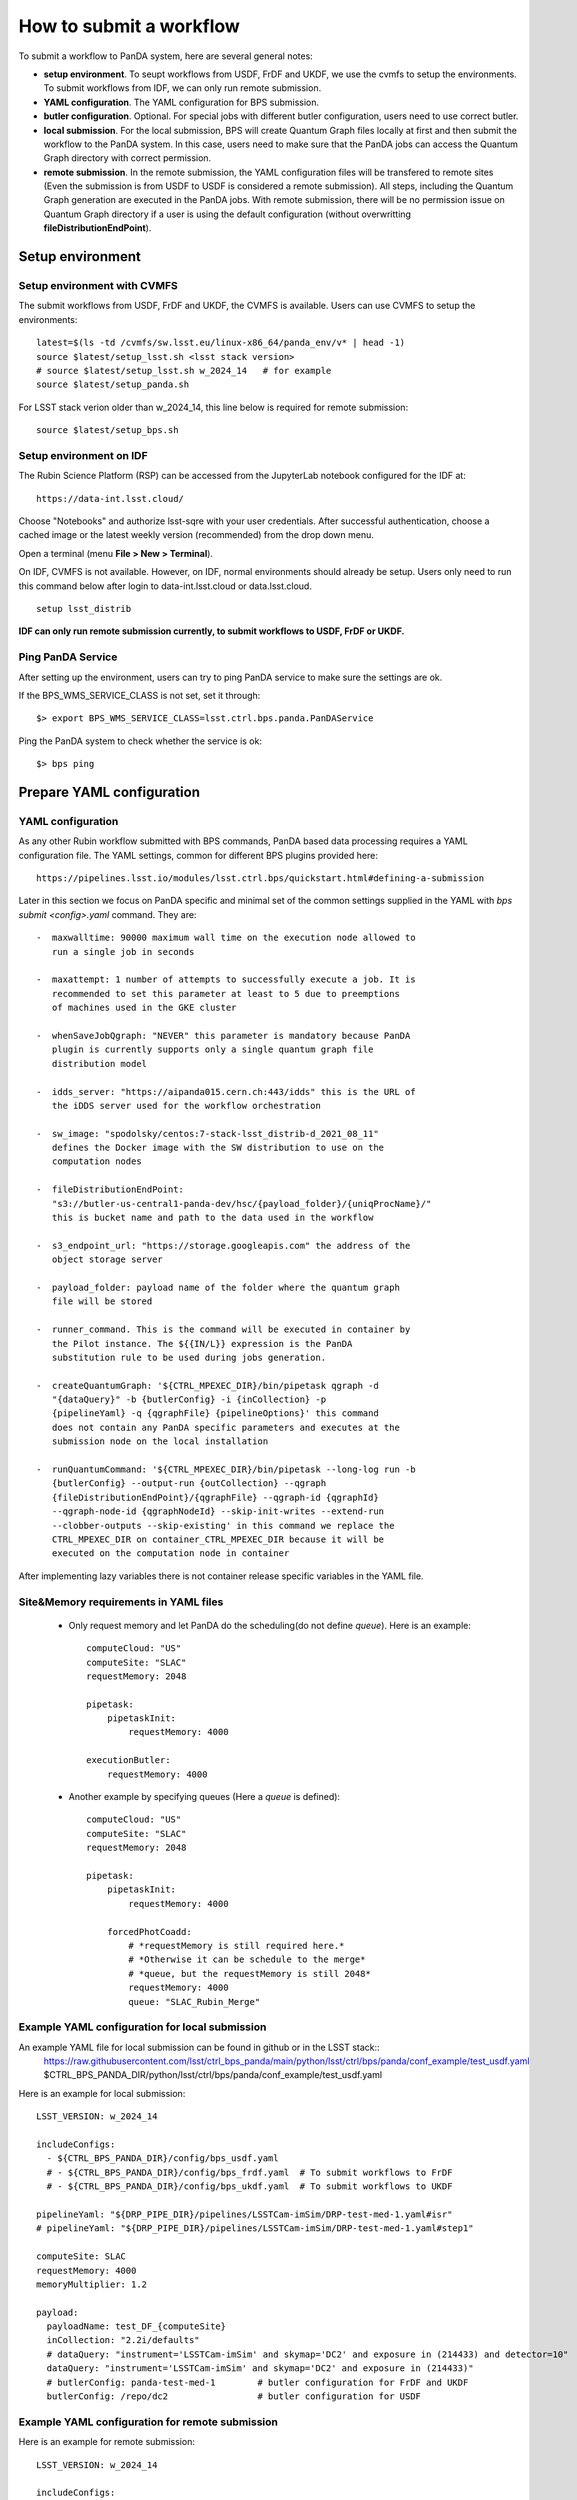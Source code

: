 How to submit a workflow
========================

To submit a workflow to PanDA system, here are several general notes:

- **setup environment**. To seupt workflows from USDF, FrDF and UKDF,
  we use the cvmfs to setup the environments. To submit workflows from IDF,
  we can only run remote submission.

- **YAML configuration**. The YAML configuration for BPS submission.

- **butler configuration**. Optional. For special jobs with different
  butler configuration, users need to use correct butler.

- **local submission**. For the local submission, BPS will create Quantum Graph
  files locally at first and then submit the workflow to the PanDA system. In
  this case, users need to make sure that the PanDA jobs can access the Quantum
  Graph directory with correct permission.

- **remote submission**. In the remote submission, the YAML configuration files
  will be transfered to remote sites (Even the submission is from USDF to USDF is
  considered a remote submission). All steps, including the Quantum Graph generation
  are executed in the PanDA jobs. With remote submission, there will be no permission
  issue on Quantum Graph directory if a user is using the default configuration (without
  overwritting **fileDistributionEndPoint**).


Setup environment
-----------------

Setup environment with CVMFS
~~~~~~~~~~~~~~~~~~~~~~~~~~~~

The submit workflows from USDF, FrDF and UKDF, the CVMFS is available. Users can use
CVMFS to setup the environments::

  latest=$(ls -td /cvmfs/sw.lsst.eu/linux-x86_64/panda_env/v* | head -1)
  source $latest/setup_lsst.sh <lsst stack version>
  # source $latest/setup_lsst.sh w_2024_14   # for example
  source $latest/setup_panda.sh

For LSST stack verion older than w_2024_14, this line below is required for remote submission::

  source $latest/setup_bps.sh

Setup environment on IDF
~~~~~~~~~~~~~~~~~~~~~~~~

The Rubin Science Platform (RSP) can be accessed from the JupyterLab
notebook configured for the IDF at: ::

    https://data-int.lsst.cloud/

Choose "Notebooks" and authorize lsst-sqre with your user credentials.
After successful authentication, choose a cached image or the latest weekly
version (recommended) from the drop down menu.

.. image:: ../_images/JupyterLab.png
   :width: 6.5in
   :height: 2.66667in

Open a terminal (menu **File > New > Terminal**).

On IDF, CVMFS is not available. However, on IDF, normal environments should already be setup.
Users only need to run this command below after login to data-int.lsst.cloud or data.lsst.cloud. ::

    setup lsst_distrib

**IDF can only run remote submission currently, to submit workflows to USDF, FrDF or UKDF.**

Ping PanDA Service
~~~~~~~~~~~~~~~~~~

After setting up the environment, users can try to ping PanDA service to make sure the settings are ok.

If the BPS_WMS_SERVICE_CLASS is not set, set it through::

   $> export BPS_WMS_SERVICE_CLASS=lsst.ctrl.bps.panda.PanDAService

Ping the PanDA system to check whether the service is ok::

   $> bps ping


Prepare YAML configuration
--------------------------

YAML configuration
~~~~~~~~~~~~~~~~~~

As any other Rubin workflow submitted with BPS commands, PanDA based
data processing requires a YAML configuration file. The YAML settings,
common for different BPS plugins provided here::

    https://pipelines.lsst.io/modules/lsst.ctrl.bps/quickstart.html#defining-a-submission

Later in this section we focus on PanDA specific and minimal set of the
common settings supplied in the YAML with *bps submit <config>.yaml*
command. They are::

   -  maxwalltime: 90000 maximum wall time on the execution node allowed to
      run a single job in seconds

   -  maxattempt: 1 number of attempts to successfully execute a job. It is
      recommended to set this parameter at least to 5 due to preemptions
      of machines used in the GKE cluster

   -  whenSaveJobQgraph: "NEVER" this parameter is mandatory because PanDA
      plugin is currently supports only a single quantum graph file
      distribution model

   -  idds_server: "https://aipanda015.cern.ch:443/idds" this is the URL of
      the iDDS server used for the workflow orchestration

   -  sw_image: "spodolsky/centos:7-stack-lsst_distrib-d_2021_08_11"
      defines the Docker image with the SW distribution to use on the
      computation nodes

   -  fileDistributionEndPoint:
      "s3://butler-us-central1-panda-dev/hsc/{payload_folder}/{uniqProcName}/"
      this is bucket name and path to the data used in the workflow

   -  s3_endpoint_url: "https://storage.googleapis.com" the address of the
      object storage server

   -  payload_folder: payload name of the folder where the quantum graph
      file will be stored

   -  runner_command. This is the command will be executed in container by
      the Pilot instance. The ${{IN/L}} expression is the PanDA
      substitution rule to be used during jobs generation.

   -  createQuantumGraph: '${CTRL_MPEXEC_DIR}/bin/pipetask qgraph -d
      "{dataQuery}" -b {butlerConfig} -i {inCollection} -p
      {pipelineYaml} -q {qgraphFile} {pipelineOptions}' this command
      does not contain any PanDA specific parameters and executes at the
      submission node on the local installation

   -  runQuantumCommand: '${CTRL_MPEXEC_DIR}/bin/pipetask --long-log run -b
      {butlerConfig} --output-run {outCollection} --qgraph
      {fileDistributionEndPoint}/{qgraphFile} --qgraph-id {qgraphId}
      --qgraph-node-id {qgraphNodeId} --skip-init-writes --extend-run
      --clobber-outputs --skip-existing' in this command we replace the
      CTRL_MPEXEC_DIR on container_CTRL_MPEXEC_DIR because it will be
      executed on the computation node in container

After implementing lazy variables there is not container release
specific variables in the YAML file.

Site&Memory requirements in YAML files
~~~~~~~~~~~~~~~~~~~~~~~~~~~~~~~~~~~~~~

  * Only request memory and let PanDA do the scheduling(do not define *queue*).
    Here is an example::

       computeCloud: "US"
       computeSite: "SLAC"
       requestMemory: 2048

       pipetask:
           pipetaskInit:
               requestMemory: 4000

       executionButler:
           requestMemory: 4000

  * Another example by specifying queues (Here a *queue* is defined)::

       computeCloud: "US"
       computeSite: "SLAC"
       requestMemory: 2048

       pipetask:
           pipetaskInit:
               requestMemory: 4000

           forcedPhotCoadd:
               # *requestMemory is still required here.*
               # *Otherwise it can be schedule to the merge*
               # *queue, but the requestMemory is still 2048*
               requestMemory: 4000
               queue: "SLAC_Rubin_Merge"


Example YAML configuration for local submission
~~~~~~~~~~~~~~~~~~~~~~~~~~~~~~~~~~~~~~~~~~~~~~~

An example YAML file for local submission can be found in github or in the LSST stack::
  https://raw.githubusercontent.com/lsst/ctrl_bps_panda/main/python/lsst/ctrl/bps/panda/conf_example/test_usdf.yaml
  $CTRL_BPS_PANDA_DIR/python/lsst/ctrl/bps/panda/conf_example/test_usdf.yaml

Here is an example for local submission::

    LSST_VERSION: w_2024_14

    includeConfigs:
      - ${CTRL_BPS_PANDA_DIR}/config/bps_usdf.yaml
      # - ${CTRL_BPS_PANDA_DIR}/config/bps_frdf.yaml  # To submit workflows to FrDF
      # - ${CTRL_BPS_PANDA_DIR}/config/bps_ukdf.yaml  # To submit workflows to UKDF

    pipelineYaml: "${DRP_PIPE_DIR}/pipelines/LSSTCam-imSim/DRP-test-med-1.yaml#isr"
    # pipelineYaml: "${DRP_PIPE_DIR}/pipelines/LSSTCam-imSim/DRP-test-med-1.yaml#step1"

    computeSite: SLAC
    requestMemory: 4000
    memoryMultiplier: 1.2

    payload:
      payloadName: test_DF_{computeSite}
      inCollection: "2.2i/defaults"
      # dataQuery: "instrument='LSSTCam-imSim' and skymap='DC2' and exposure in (214433) and detector=10"
      dataQuery: "instrument='LSSTCam-imSim' and skymap='DC2' and exposure in (214433)"
      # butlerConfig: panda-test-med-1        # butler configuration for FrDF and UKDF
      butlerConfig: /repo/dc2                 # butler configuration for USDF


Example YAML configuration for remote submission
~~~~~~~~~~~~~~~~~~~~~~~~~~~~~~~~~~~~~~~~~~~~~~~~

Here is an example for remote submission::

    LSST_VERSION: w_2024_14

    includeConfigs:
      - ${CTRL_BPS_PANDA_DIR}/config/bps_panda_DF.yaml
      - ${CTRL_BPS_PANDA_DIR}/config/bps_remote.yaml

    pipelineYaml: "${DRP_PIPE_DIR}/pipelines/LSSTCam-imSim/DRP-test-med-1.yaml#isr"
    # pipelineYaml: "${DRP_PIPE_DIR}/pipelines/LSSTCam-imSim/DRP-test-med-1.yaml#step1"

    computeSite: SLAC
    requestMemory: 4000
    memoryMultiplier: 1.2

    remoteBuild:
      requestMemory: 4000
      memoryMultiplier: 1.2

    payload:
      payloadName: test_DF_{computeSite}
      inCollection: "2.2i/defaults"
      # dataQuery: "instrument='LSSTCam-imSim' and skymap='DC2' and exposure in (214433) and detector=10"
      dataQuery: "instrument='LSSTCam-imSim' and skymap='DC2' and exposure in (214433)"
      # butlerConfig: panda-test-med-1        # butler configuration for FrDF and UKDF
      butlerConfig: /repo/dc2                 # butler configuration for USDF


Butler configuration
--------------------

Make sure you have db-auth.yaml in your $HOME area. The content of it is
something like: ::

   $> cat ${HOME}/.lsst/db-auth.yaml
   - url: postgresql://usdf-butler.slac.stanford.edu:5432/lsstdb1
   username: rubin
   password: *********************************************************


Submit a workflow
-----------------

Local submission
~~~~~~~~~~~~~~~~

For the first time PanDA uses the higher-level butler directories (e.g., first PanDA run for u/<your_operator_name>). If permissions are not set right, the pipetaskInit job will die with a ``Failed to execute payload:[Errno 13] Permission denied: '/sdf/group/rubin/repo/main/<output collection>'`` message.
Note: one cannot pre-test permissions by manually running pipetask as the PanDA job is executed as a special user.
In this case, you need to grant group permission for PanDA to access the butler directory.::

   $> chmod -R g+rws /sdf/group/rubin/repo/main/u/<your_operator_name>

Here is the command to submit a local workflow::

    bps submit test_local.yaml


Remote submission
~~~~~~~~~~~~~~~~~

Here are example commands to submit workflows to remote sites::

    bps submit --compute-site SLAC test_remote.yaml
    bps submit --compute-site CC-IN2P3 test_remote.yaml
    bps submit --compute-site Lancs test_remote.yaml


Submit a workflow (Developers)
------------------------------

Developers may have private lsst stack environment. Here are instructions for developers.

Copy the stack environment setup script from cvmfs to your local directory and update the lsst setup part to your private repo: ::

   $> latest=$(ls -td /cvmfs/sw.lsst.eu/linux-x86_64/panda_env/v* | head -1)
   $> cp $latest/setup_lsst.sh /local/directory/
   $> <update /local/directory/setup_lsst.sh>
   $> source /local/directory/setup_lsst.sh
   $> source $latest/setup_panda_usdf.sh (or setup_panda_cern.sh if using PanDA at CERN)

``Note``: Make sure PanDA can read your private repo: ::

   $> chmod -R g+rxs <your private development repo>

Here is an example for local submission for developer, with customizing ``setupLSSTEnv`` to point to your private development repo: ::

    LSST_VERSION: w_2024_14

    includeConfigs:
      - ${CTRL_BPS_PANDA_DIR}/config/bps_usdf.yaml
      # - ${CTRL_BPS_PANDA_DIR}/config/bps_frdf.yaml  # To submit workflows to FrDF
      # - ${CTRL_BPS_PANDA_DIR}/config/bps_ukdf.yaml  # To submit workflows to UKDF

    pipelineYaml: "${DRP_PIPE_DIR}/pipelines/LSSTCam-imSim/DRP-test-med-1.yaml#isr"
    # pipelineYaml: "${DRP_PIPE_DIR}/pipelines/LSSTCam-imSim/DRP-test-med-1.yaml#step1"

    computeSite: SLAC
    requestMemory: 4000
    memoryMultiplier: 1.2

    payload:
      payloadName: test_DF_{computeSite}
      inCollection: "2.2i/defaults"
      # dataQuery: "instrument='LSSTCam-imSim' and skymap='DC2' and exposure in (214433) and detector=10"
      dataQuery: "instrument='LSSTCam-imSim' and skymap='DC2' and exposure in (214433)"
      # butlerConfig: panda-test-med-1        # butler configuration for FrDF and UKDF
      butlerConfig: /repo/dc2                 # butler configuration for USDF

    # setup private repo
    setupLSSTEnv: >
      source /cvmfs/sw.lsst.eu/linux-x86_64/lsst_distrib/{LSST_VERSION}/loadLSST.bash;
      pwd; ls -al;
      setup lsst_distrib;
      setup -k -r /path/to/your/test/package;
